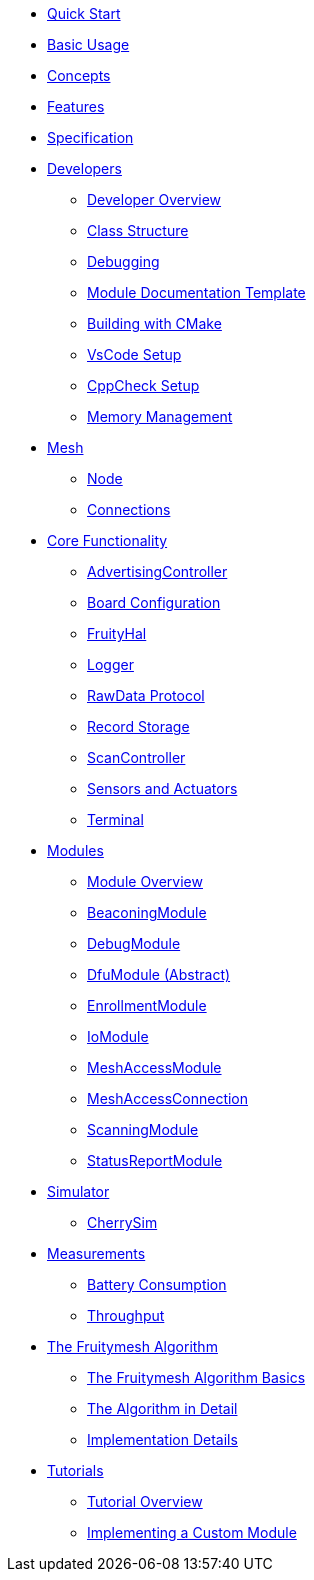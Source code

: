 ifdef::env-github,env-browser[:relfileprefix: pages/]

ifdef::commercial[]
* xref:bluerange-firmware:ROOT:index.adoc[Home]
endif::[]

ifdef::open-source[]
* xref:fruitymesh:ROOT:index.adoc[Home]
endif::[]

* xref:fruitymesh::Quick-Start.adoc[Quick Start]
* xref:fruitymesh::BasicUsage.adoc[Basic Usage]
* xref:fruitymesh::Concepts.adoc[Concepts]
* xref:fruitymesh::Features.adoc[Features]
* xref:fruitymesh::Specification.adoc[Specification]

* xref:fruitymesh::Developers.adoc[Developers]
** xref:fruitymesh::Developers.adoc[Developer Overview]
** xref:fruitymesh::Class-Structure.adoc[Class Structure]
** xref:fruitymesh::Debugging.adoc[Debugging]
** xref:fruitymesh::ModuleDocumentationTemplate.adoc[Module Documentation Template]
** xref:fruitymesh::BuildingWithCMake.adoc[Building with CMake]
** xref:fruitymesh::VsCodeSetup.adoc[VsCode Setup]
** xref:fruitymesh::CppCheck.adoc[CppCheck Setup]
** xref:fruitymesh::MemoryManagement.adoc[Memory Management]

* xref:fruitymesh::Node.adoc[Mesh]
** xref:fruitymesh::Node.adoc[Node]
** xref:fruitymesh::Connections.adoc[Connections]

* xref:fruitymesh::AdvertisingController.adoc[Core Functionality]
** xref:fruitymesh::AdvertisingController.adoc[AdvertisingController]
** xref:fruitymesh::BoardConfig.adoc[Board Configuration]
** xref:fruitymesh::FruityHal.adoc[FruityHal]
** xref:fruitymesh::Logger.adoc[Logger]
** xref:fruitymesh::RawData.adoc[RawData Protocol]
** xref:fruitymesh::RecordStorage.adoc[Record Storage]
** xref:fruitymesh::ScanController.adoc[ScanController]
** xref:fruitymesh::SensorsAndActuators.adoc[Sensors and Actuators]
** xref:fruitymesh::Terminal.adoc[Terminal]

* xref:fruitymesh::Modules.adoc[Modules]
** xref:fruitymesh::Modules.adoc[Module Overview]
** xref:fruitymesh::BeaconingModule.adoc[BeaconingModule]
** xref:fruitymesh::DebugModule.adoc[DebugModule]
** xref:fruitymesh::DfuModule.adoc[DfuModule (Abstract)]
** xref:fruitymesh::EnrollmentModule.adoc[EnrollmentModule]
** xref:fruitymesh::IoModule.adoc[IoModule]
** xref:fruitymesh::MeshAccessModule.adoc[MeshAccessModule]
** xref:fruitymesh::MeshAccessConnection.adoc[MeshAccessConnection]
** xref:fruitymesh::ScanningModule.adoc[ScanningModule]
** xref:fruitymesh::StatusReporterModule.adoc[StatusReportModule]

* xref:fruitymesh::CherrySim.adoc[Simulator]
** xref:fruitymesh::CherrySim.adoc[CherrySim]

* xref:fruitymesh::Battery-Consumption.adoc[Measurements]
** xref:fruitymesh::Battery-Consumption.adoc[Battery Consumption]
** xref:fruitymesh::Throughput.adoc[Throughput]

* xref:fruitymesh::The-FruityMesh-Algorithm.adoc[The Fruitymesh Algorithm]
** xref:fruitymesh::The-FruityMesh-Algorithm.adoc[The Fruitymesh Algorithm Basics]
** xref:fruitymesh::The-Algorithm-in-Detail.adoc[The Algorithm in Detail]
** xref:fruitymesh::ImplementationDetails.adoc[Implementation Details]

* xref:fruitymesh::Tutorials.adoc[Tutorials]
** xref:fruitymesh::Tutorials.adoc[Tutorial Overview]
** xref:fruitymesh::Implementing-a-Custom-Module.adoc[Implementing a Custom Module]
